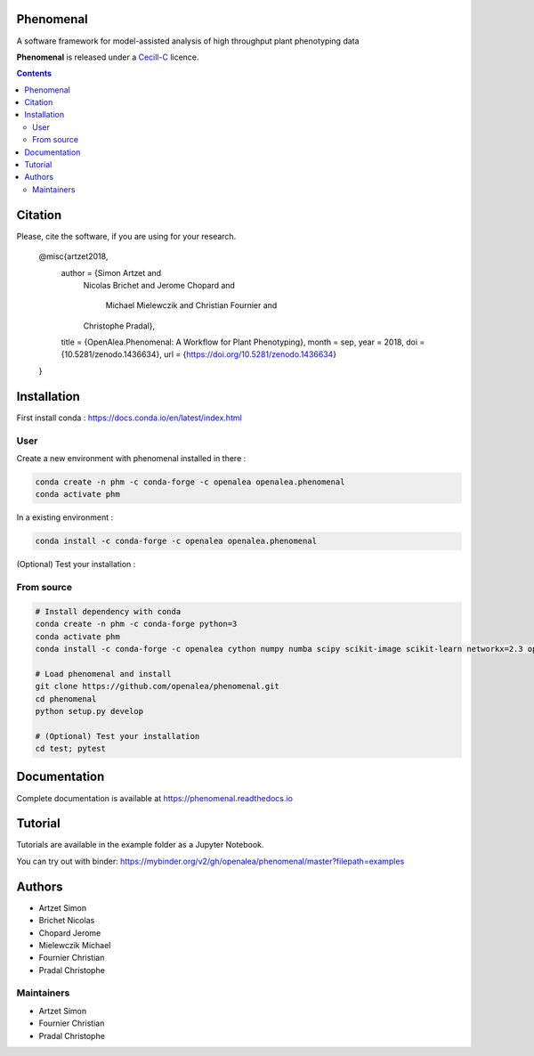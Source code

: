 .. image:: https://zenodo.org/badge/DOI/10.5281/zenodo.1436634.svg
   :target: https://doi.org/10.5281/zenodo.1436634

.. image:: https://anaconda.org/openalea/openalea.phenomenal/badges/license.svg
    :target: http://www.cecill.info/licences/Licence_CeCILL-C_V1-en.html
    :alt: Licence Status

.. image:: https://anaconda.org/openalea/openalea.phenomenal/badges/platforms.svg
    :target: https://anaconda.org/OpenAlea/openalea.phenomenal/files
    :alt: Platform supported Status

.. image:: https://anaconda.org/openalea/openalea.phenomenal/badges/version.svg
    :target: https://anaconda.org/OpenAlea/openalea.phenomenal
    :alt: The last version

.. image:: https://travis-ci.org/openalea/phenomenal.svg?branch=master
    :target: https://travis-ci.org/openalea/phenomenal
    :alt: Travis Status

.. image::  https://ci.appveyor.com/api/projects/status/k7up7iy2ur2wmipx/branch/master?svg=true
    :target: https://ci.appveyor.com/project/artzet-s/phenomenal
    :alt: Appveyor Status

.. image:: https://readthedocs.org/projects/phenomenal/badge/?version=latest
    :target: https://phenomenal.readthedocs.io/en/latest/?badge=latest
    :alt: Documentation Status

.. image:: https://mybinder.org/badge.svg
    :target: https://mybinder.org/v2/gh/openalea/phenomenal/master?filepath=examples
    :alt: Launch interactive phenomenal notebook with myBinder service

==========
Phenomenal
==========

A software framework for model-assisted analysis of high throughput
plant phenotyping data

**Phenomenal** is released under a `Cecill-C <http://www.cecill.info/licences/Licence_CeCILL-C_V1-en.html>`_ licence.

.. contents::

=============
Citation
=============

Please, cite the software, if you are using for your research.

      @misc{artzet2018,
        author       = {Simon Artzet and
                        Nicolas Brichet and
                        Jerome Chopard and
                         Michael Mielewczik and
                         Christian Fournier and
                        Christophe Pradal},
        title        = {OpenAlea.Phenomenal: A Workflow for Plant Phenotyping},
        month        = sep,
        year         = 2018,
        doi          = {10.5281/zenodo.1436634},
        url          = {https://doi.org/10.5281/zenodo.1436634}
      }

============
Installation
============

First install conda : https://docs.conda.io/en/latest/index.html

User
----

Create a new environment with phenomenal installed in there :

.. code:: shell

    conda create -n phm -c conda-forge -c openalea openalea.phenomenal
    conda activate phm

In a existing environment :

.. code:: shell

    conda install -c conda-forge -c openalea openalea.phenomenal

(Optional) Test your installation :

.. code

    conda install -c conda-forge pytest
    git clone https://github.com/openalea/phenomenal.git
    cd phenomenal/test; pytest

From source
-----------

.. code::

    # Install dependency with conda
    conda create -n phm -c conda-forge python=3
    conda activate phm
    conda install -c conda-forge -c openalea cython numpy numba scipy scikit-image scikit-learn networkx=2.3 opencv matplotlib vtk pytest

    # Load phenomenal and install
    git clone https://github.com/openalea/phenomenal.git
    cd phenomenal
    python setup.py develop

    # (Optional) Test your installation
    cd test; pytest


=============
Documentation
=============

Complete documentation is available at `<https://phenomenal.readthedocs.io>`_

========
Tutorial
========

Tutorials are available in the example folder as a Jupyter Notebook.

You can try out with binder: https://mybinder.org/v2/gh/openalea/phenomenal/master?filepath=examples

=======
Authors
=======

* Artzet	    Simon
* Brichet	    Nicolas
* Chopard       Jerome
* Mielewczik    Michael
* Fournier	    Christian
* Pradal        Christophe

Maintainers
-----------

* Artzet	    Simon
* Fournier	    Christian
* Pradal        Christophe

